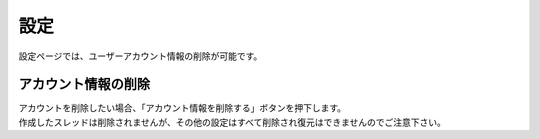 
################################
設定
################################

設定ページでは、ユーザーアカウント情報の削除が可能です。

アカウント情報の削除
**********************************

.. image:: ./img/07_Setting_01.png

| アカウントを削除したい場合、「アカウント情報を削除する」ボタンを押下します。
| 作成したスレッドは削除されませんが、その他の設定はすべて削除され復元はできませんのでご注意下さい。

